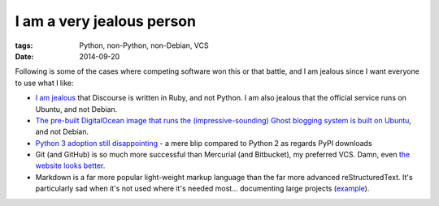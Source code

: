 I am a very jealous person
==========================

:tags: Python, non-Python, non-Debian, VCS
:date: 2014-09-20



Following is some of the cases where competing software won this or
that battle, and I am jealous since I want everyone to use what I
like:

* `I am jealous`__ that Discourse is written in Ruby, and not Python.
  I am also jealous that the official service runs on Ubuntu, and not
  Debian.

* `The pre-built DigitalOcean image that runs the
  (impressive-sounding) Ghost blogging system is built on Ubuntu`__,
  and not Debian.

* `Python 3 adoption still disappointing`__ - a mere blip compared to
  Python 2 as regards PyPI downloads

* Git (and GitHub) is so much more successful than Mercurial (and
  Bitbucket), my preferred VCS. Damn, even `the website looks
  better`__.

* Markdown is a far more popular light-weight markup language than
  the far more advanced reStructuredText.
  It's particularly sad when it's not used where it's needed
  most... documenting large projects (example__).


__ http://tshepang.net/project-of-note-discourse
__ https://www.digitalocean.com/blog_posts/try-ghost-a-simple-blogging-platform-for-free
__ https://caremad.io/blog/a-look-at-pypi-downloads
__ http://tshepang.net/me-loves-new-git-site-design
__ http://doc.rust-lang.org
